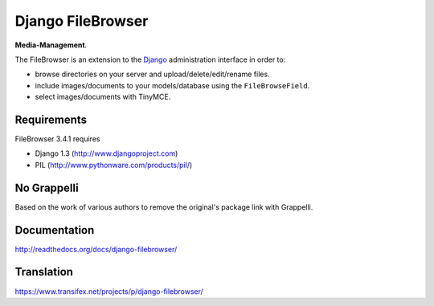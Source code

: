 Django FileBrowser
==================

**Media-Management**.

The FileBrowser is an extension to the `Django <http://www.djangoproject.com>`_ administration interface in order to:

* browse directories on your server and upload/delete/edit/rename files.
* include images/documents to your models/database using the ``FileBrowseField``.
* select images/documents with TinyMCE.

Requirements
------------

FileBrowser 3.4.1 requires

* Django 1.3 (http://www.djangoproject.com)
* PIL (http://www.pythonware.com/products/pil/)

No Grappelli
------------

Based on the work of various authors to remove the original's package link
with Grappelli.

Documentation
-------------

http://readthedocs.org/docs/django-filebrowser/

Translation
-----------

https://www.transifex.net/projects/p/django-filebrowser/